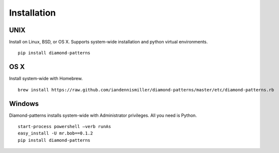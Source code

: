 Installation
============

UNIX
^^^^

Install on Linux, BSD, or OS X.  Supports system-wide installation and python virtual environments.

::

    pip install diamond-patterns

OS X
^^^^

Install system-wide with Homebrew.

::

    brew install https://raw.github.com/iandennismiller/diamond-patterns/master/etc/diamond-patterns.rb

Windows
^^^^^^^

Diamond-patterns installs system-wide with Administrator privileges.
All you need is Python.

::

    start-process powershell –verb runAs
    easy_install -U mr.bob==0.1.2
    pip install diamond-patterns

